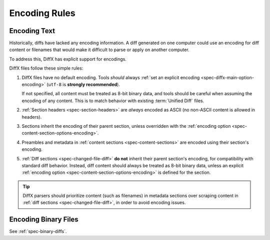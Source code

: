.. _spec-encodings:

==============
Encoding Rules
==============


.. _spec-encoding-text:

Encoding Text
=============

Historically, diffs have lacked any encoding information. A diff generated
on one computer could use an encoding for diff content or filenames that would
make it difficult to parse or apply on another computer.

To address this, DiffX has explicit support for encodings.

DiffX files follow these simple rules:

1. DiffX files have no default encoding. Tools *should* always
   :ref:`set an explicit encoding <spec-diffx-main-option-encoding>`
   (``utf-8`` is **strongly recommended**).

   If not specified, all content must be treated as 8-bit binary data, and
   tools should be careful when assuming the encoding of any content. This
   is to match behavior with existing :term:`Unified Diff` files.

2. :ref:`Section headers <spec-section-headers>` are *always* encoded as ASCII
   (no non-ASCII content is allowed in headers).

3. Sections inherit the encoding of their parent section, unless overridden
   with the :ref:`encoding option <spec-content-section-options-encoding>`.

4. Preambles and metadata in :ref:`content sections
   <spec-content-sections>` are encoded using their section's encoding.

5. :ref:`Diff sections <spec-changed-file-diff>` **do not** inherit their
   parent section's encoding, for compatibility with standard diff behavior.
   Instead, diff content should always be treated as 8-bit binary data, unless
   an explicit :ref:`encoding option <spec-content-section-options-encoding>`
   is defined for the section.

.. tip::

   DiffX parsers should prioritize content (such as filenames) in metadata
   sections over scraping content in :ref:`diff sections
   <spec-changed-file-diff>`, in order to avoid encoding issues.


.. _spec-encoding-binary:

Encoding Binary Files
=====================

See :ref:`spec-binary-diffs`.
